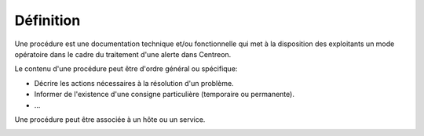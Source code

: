 Définition
==========

Une procédure est une documentation technique et/ou fonctionnelle qui met à la disposition des exploitants 
un mode opératoire dans le cadre du traitement d'une alerte dans Centreon.

Le contenu d'une procédure peut être d'ordre général ou spécifique:

- Décrire les actions nécessaires à la résolution d'un problème.
- Informer de l'existence d'une consigne particulière (temporaire ou permanente).
- ...

Une procédure peut être associée à un hôte ou un service.

.. image:: ../../_static/images/knowledge/kb_change.png

